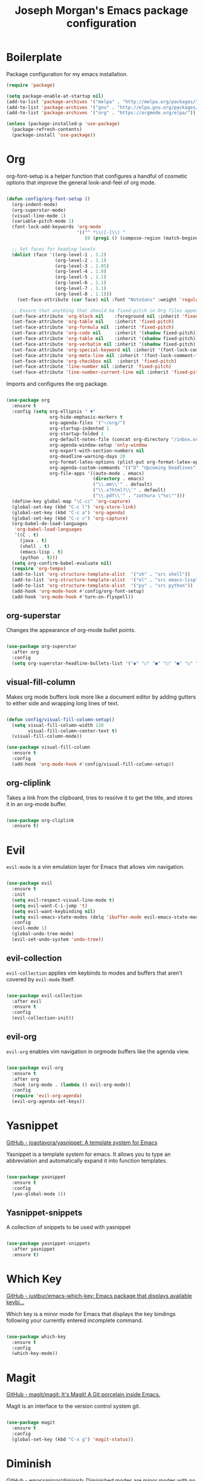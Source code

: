 #+TITLE: Joseph Morgan's Emacs package configuration
#+PROPERTY: header-args:emacs-lisp :results none :tangle ~/.dotfiles/emacs/.emacs.d/package-init.el

* Boilerplate

Package configuration for my emacs installation.

#+begin_src emacs-lisp
  (require 'package)

  (setq package-enable-at-startup nil)
  (add-to-list 'package-archives '("melpa" . "http://melpa.org/packages/"))
  (add-to-list 'package-archives '("gnu" . "http://elpa.gnu.org/packages/"))
  (add-to-list 'package-archives '("org" . "https://orgmode.org/elpa/"))

  (unless (package-installed-p 'use-package)
    (package-refresh-contents)
    (package-install 'use-package))

#+end_src

* Org

org-font-setup is a helper function that configures a handful of cosmetic options that improve the general look-and-feel of org mode.

#+begin_src emacs-lisp

  (defun config/org-font-setup ()
    (org-indent-mode)
    (org-superstar-mode)
    (visual-line-mode 1)
    (variable-pitch-mode 1)
    (font-lock-add-keywords 'org-mode
                            '(("^ *\\([-]\\) "
                               (0 (prog1 () (compose-region (match-beginning 1) (match-end 1) "•"))))))

    ;; Set faces for heading levels
    (dolist (face '((org-level-1 . 1.2)
                    (org-level-2 . 1.1)
                    (org-level-3 . 1.05)
                    (org-level-4 . 1.0)
                    (org-level-5 . 1.1)
                    (org-level-6 . 1.1)
                    (org-level-7 . 1.1)
                    (org-level-8 . 1.1)))
      (set-face-attribute (car face) nil :font "NotoSans" :weight 'regular :height (cdr face)))

    ;; Ensure that anything that should be fixed-pitch in Org files appears that way
    (set-face-attribute 'org-block nil    :foreground nil :inherit 'fixed-pitch)
    (set-face-attribute 'org-table nil    :inherit 'fixed-pitch)
    (set-face-attribute 'org-formula nil  :inherit 'fixed-pitch)
    (set-face-attribute 'org-code nil     :inherit '(shadow fixed-pitch))
    (set-face-attribute 'org-table nil    :inherit '(shadow fixed-pitch))
    (set-face-attribute 'org-verbatim nil :inherit '(shadow fixed-pitch))
    (set-face-attribute 'org-special-keyword nil :inherit '(font-lock-comment-face fixed-pitch))
    (set-face-attribute 'org-meta-line nil :inherit '(font-lock-comment-face fixed-pitch))
    (set-face-attribute 'org-checkbox nil  :inherit 'fixed-pitch)
    (set-face-attribute 'line-number nil :inherit 'fixed-pitch)
    (set-face-attribute 'line-number-current-line nil :inherit 'fixed-pitch))

#+end_src

Imports and configures the org package. 

#+begin_src emacs-lisp

  (use-package org
    :ensure t
    :config (setq org-ellipsis " ▼"
                  org-hide-emphasis-markers t
                  org-agenda-files '("~/org/")
                  org-startup-indented 1
                  org-startup-folded 1
                  org-default-notes-file (concat org-directory "/inbox.org")
                  org-agenda-window-setup 'only-window
                  org-export-with-section-numbers nil
                  org-deadline-warning-days 28
                  org-format-latex-options (plist-put org-format-latex-options :scale 1.25)
                  org-agenda-custom-commands '(("D" "Upcoming Deadlines" tags "DEADLINE>=\"<today>\""))
                  org-file-apps '((auto-mode . emacs)
                                  (directory . emacs)
                                  ("\\.mm\\'" . default)
                                  ("\\.x?html?\\'" . default)
                                  ("\\.pdf\\'" . "zathura \"%s\"")))
    (define-key global-map "\C-cc" 'org-capture)
    (global-set-key (kbd "C-c l") 'org-store-link)
    (global-set-key (kbd "C-c a") 'org-agenda)
    (global-set-key (kbd "C-c c") 'org-capture)
    (org-babel-do-load-languages
     'org-babel-load-languages
     '((C . t)
       (java . t)
       (shell . t)
       (emacs-lisp . t)
       (python . t)))
    (setq org-confirm-babel-evaluate nil)
    (require 'org-tempo)
    (add-to-list 'org-structure-template-alist  '("sh" . "src shell"))
    (add-to-list 'org-structure-template-alist  '("el" . "src emacs-lisp"))
    (add-to-list 'org-structure-template-alist  '("py" . "src python"))
    (add-hook 'org-mode-hook #'config/org-font-setup)
    (add-hook 'org-mode-hook #'turn-on-flyspell))

#+end_src

** org-superstar

Changes the appearance of org-mode bullet points.

#+begin_src emacs-lisp

  (use-package org-superstar
    :after org
    :config
    (setq org-superstar-headline-bullets-list '("◉" "○" "●" "○" "●" "○" "●")))

#+end_src

** visual-fill-column

Makes org mode buffers look more like a document editor by adding gutters to either side and wrapping long lines of text.

#+begin_src emacs-lisp

  (defun config/visual-fill-column-setup()
    (setq visual-fill-column-width 120
          visual-fill-column-center-text t)
    (visual-fill-column-mode))

  (use-package visual-fill-column
    :ensure t
    :config
    (add-hook 'org-mode-hook #'config/visual-fill-column-setup))

#+end_src

** org-cliplink

Takes a link from the clipboard, tries to resolve it to get the title, and stores it in an org-mode buffer.

#+begin_src emacs-lisp

  (use-package org-cliplink
    :ensure t)

#+end_src

* Evil

~evil-mode~ is a vim emulation layer for Emacs that allows vim navigation.

#+begin_src emacs-lisp

  (use-package evil
    :ensure t
    :init
    (setq evil-respect-visual-line-mode t) 
    (setq evil-want-C-i-jump 't)
    (setq evil-want-keybinding nil)
    (setq evil-emacs-state-modes (delq 'ibuffer-mode evil-emacs-state-modes))
    :config
    (evil-mode 1)
    (global-undo-tree-mode)
    (evil-set-undo-system 'undo-tree))

#+end_src

** evil-collection

~evil-collection~ applies vim keybinds to modes and buffers that aren't covered by ~evil-mode~ itself.

#+begin_src emacs-lisp

  (use-package evil-collection
    :after evil
    :ensure t
    :config
    (evil-collection-init))

#+end_src

** evil-org

~evil-org~ enables vim navigation in orgmode buffers like the agenda view.

#+begin_src emacs-lisp

  (use-package evil-org
    :ensure t
    :after org
    :hook (org-mode . (lambda () evil-org-mode))
    :config
    (require 'evil-org-agenda)
    (evil-org-agenda-set-keys))

#+end_src

* Yasnippet 

[[https://github.com/joaotavora/yasnippet][GitHub - joaotavora/yasnippet: A template system for Emacs]]

Yasnippet is a template system for emacs. It allows you to type an abbreviation and automatically expand it into function templates.

#+begin_src emacs-lisp

  (use-package yasnippet
    :ensure t
    :config
    (yas-global-mode 1))

#+end_src

** Yasnippet-snippets

A collection of snippets to be used with yasnippet

#+begin_src emacs-lisp

  (use-package yasnippet-snippets
    :after yasnippet
    :ensure t)

#+end_src

* Which Key

[[https://github.com/justbur/emacs-which-key][GitHub - justbur/emacs-which-key: Emacs package that displays available keybi...]]

Which key is a minor mode for Emacs that displays the key bindings following your currently entered incomplete command.

#+begin_src emacs-lisp

  (use-package which-key
    :ensure t
    :config
    (which-key-mode))

#+end_src

* Magit

[[https://github.com/magit/magit][GitHub - magit/magit: It's Magit! A Git porcelain inside Emacs.]]

Magit is an interface to the version control system git.

#+begin_src emacs-lisp

  (use-package magit
    :ensure t
    :config
    (global-set-key (kbd "C-x g") 'magit-status))

#+end_src

* Diminish

[[https://github.com/emacsmirror/diminish][GitHub - emacsmirror/diminish: Diminished modes are minor modes with no model...]]

Diminish implements hiding or abreviation of the mode line displays of minor-modes.

#+begin_src emacs-lisp

  (use-package diminish
    :defer t
    :ensure t)

#+end_src

* All the Icons

[[https://github.com/domtronn/all-the-icons.el][GitHub - domtronn/all-the-icons.el: A utility package to collect various Icon...]]

Provides icons for different filetypes.

#+begin_src emacs-lisp

  (use-package all-the-icons :ensure t)

#+end_src

* Ibuffer 

[[https://www.emacswiki.org/emacs/IbufferMode][EmacsWiki: Ibuffer Mode]]

An advanced replacement for ~BufferMenu~, which lets you operate on buffers in much the same manner as ~Dired~.

#+begin_src emacs-lisp

  (use-package ibuffer
    :ensure t
    :bind (("C-x C-b" . ibuffer)))

#+end_src

* Ivy

[[https://github.com/abo-abo/swiper][GitHub - abo-abo/swiper: Ivy - a generic completion frontend for Emacs, Swipe...]]

Ivy is a generic completion mechanism for Emacs. 

#+begin_src emacs-lisp

  (use-package ivy
    :ensure t
    :bind (("C-s" . swiper)
           :map ivy-minibuffer-map
           ("TAB" . ivy-partial-or-done)
           ("C-l" . ivy-alt-done)
           ("C-j" . ivy-next-line)
           ("C-k" . ivy-previous-line)
           :map ivy-switch-buffer-map
           ("C-k" . ivy-previous-line)
           ("C-l" . ivy-done)
           ("C-d" . ivy-switch-buffer-kill)
           :map ivy-reverse-i-search-map
           ("C-k" . ivy-previous-line)
           ("C-d" . ivy-reverse-i-search-kill))
    :init (ivy-mode 1))

#+end_src

** ivy-rich

[[https://github.com/Yevgnen/ivy-rich][GitHub - Yevgnen/ivy-rich: More friendly interface for ivy.]]

More friendly interface for ivy

#+begin_src emacs-lisp

  (use-package ivy-rich
    :ensure t
    :after ivy
    :init (ivy-rich-mode 1)
    :custom
    (ivy-virtual-abbreviate 'full-ivy-rich-path-style 'abbrev))

#+end_src

** Counsel

[[https://elpa.gnu.org/packages/counsel.html][GNU ELPA - counsel]]

~ivy-mode~ ensures that any Emacs command using ~completing-read-function~ uses ivy for completion. Counsel takes this further, providing versions of common Emacs commands that are customized to make the best use of Ivy.

#+begin_src emacs-lisp

  (use-package counsel
    :ensure t
    :after ivy
    :config
    (counsel-mode t)
    (counsel-projectile-mode t)
    :bind (("C-c k" . counsel-ag)))

#+end_src

* Swiper

[[https://github.com/abo-abo/swiper][GitHub - abo-abo/swiper: Ivy - a generic completion frontend for Emacs, Swipe...]]

Swiper is an alternative to isearch that uses Ivy to show an overview of all matches.

#+begin_src emacs-lisp

  (use-package swiper
    :ensure t
    :after ivy)

#+end_src

* Projectile

[[https://github.com/bbatsov/projectile][GitHub - bbatsov/projectile: Project Interaction Library for Emacs]]

Projectile is a project interaction library for Emacs. Its goal is to prive a nice set of features operating on a project level. Similar to Ctrl+p in Vim. 

#+begin_src emacs-lisp

  (use-package projectile
    :ensure t
    :diminish projectile-mode
    :config (projectile-mode)
    :custom (projectile-completion-system 'ivy)
    :bind-keymap
    ("C-c p" . projectile-command-map)
    :init
    (when (file-directory-p "~/dev/")
      (setq projectile-project-search-path '("~/dev")))
    (setq projectile-switch-project-action #'projectile-dired))

#+end_src

* Python

** Elpy

[[https://elpy.readthedocs.io/en/latest/][Elpy — Elpy 1.35.0 documentation]]

Elpy is the Emacs Python Development Environment.

#+begin_src emacs-lisp

  (use-package elpy
    :ensure t
    :defer t
    :init
    (elpy-enable))

#+end_src

** Blacken 

[[https://github.com/pythonic-emacs/blacken][GitHub - pythonic-emacs/blacken: Python Black for Emacs]]

Uses the Python package ~black~ to reformat python files.

#+begin_src emacs-lisp

  (use-package blacken :ensure t)

#+end_src

* Helpful

[[https://github.com/Wilfred/helpful][GitHub - Wilfred/helpful: A better Emacs *help* buffer]]

Helpful is an alternative to the built-in Emacs help that provides much more contextual information.

#+begin_src emacs-lisp

  (use-package helpful
    :ensure t
    :custom
    (counsel-describe-function-function #'helpful-callable)
    (counsel-describe-variable-function #'helpful-variable)
    :bind
    ([remap describe-function] . counsel-describe-function)
    ([remap describe-command] . helpful-command)
    ([remap describe-variable] . counsel-describe-variable)
    ([remap describe-key] . helpful-key))

#+end_src

* VS Dark Theme

[[https://github.com/emacs-vs/vs-dark-theme][GitHub - emacs-vs/vs-dark-theme: Visual Studio IDE dark theme]]

VS Dark Theme is a dark mode theme based off of Visual Studio

#+begin_src emacs-lisp

  (use-package vscdark-theme
    :ensure t
    :config
    (load-theme 'vscdark t))

#+end_src

* Doom Themes

[[https://github.com/doomemacs/themes][GitHub - doomemacs/themes: A megapack of themes for GNU Emacs.]]

A theme megapack for GNU Emacs.

#+begin_src emacs-lisp

  (use-package doom-themes
    :ensure t
    :config
    (setq doom-themes-enable-bold t
          doom-themes-enable-italic t)
    (load-theme 'doom-one t))

#+end_src

* Doom Modeline

[[https://github.com/seagle0128/doom-modeline][GitHub - seagle0128/doom-modeline: A fancy and fast mode-line inspired by min...]]

A replacement for the standard Emacs modeline that is inspired by minimalism design.

#+begin_src emacs-lisp

  (use-package doom-modeline
    :ensure t
    :custom
    (doom-modeline-height 10)
    :config (setq doom-modeline-icon (display-graphic-p))
    :hook (after-init . doom-modeline-mode))

#+end_src

* Flycheck

[[https://www.flycheck.org/en/latest/][Flycheck — Syntax checking for GNU Emacs — Flycheck 32-cvs documentation]]

Flycheck is a modern on-the-fly syntax checking extension for GNU Emacs.


#+begin_src emacs-lisp

  (use-package flycheck
    :ensure t
    :init
    (global-flycheck-mode))

#+end_src

* Org Roam

[[https://www.orgroam.com/manual.html#Installing-from-MELPA][Org-roam User Manual]]

Org Roam is a networked knowledge system built on org mode.

#+begin_src emacs-lisp

  (use-package org-roam
    :ensure t
    :custom
    (org-roam-directory (file-truename "~/roam"))
    :bind (("C-c n l" . org-roam-buffer-toggle)
           ("C-c n f" . org-roam-node-find)
           ("C-c n g" . org-roam-graph)
           ("C-c n i" . org-roam-node-insert)
           ("C-c n c" . org-roam-capture)
           ;; Dailies
           ("C-c n j" . org-roam-dailies-capture-today))
    :config
    (org-roam-db-autosync-mode)
    ;; If using org-roam-protocol
    (require 'org-roam-protocol)

#+end_src

** Configuring where the org roam buffer shows up

#+begin_src emacs-lisp

  (add-to-list 'display-buffer-alist
               '("\\org-roam\\*"
                 (display-buffer-in-direction)
                 (direction . bottom)
                 (window-height . 0.25)))

#+end_src

** Configuring Org Roam Dailies

[[id:e907f077-060f-47ab-8e72-d5adbba3198e][Org Roam Dailies]]

#+begin_src emacs-lisp

  (setq org-roam-dailies-directory "daily/")

  (setq org-roam-dailies-capture-templates
        '(("d" "default" entry
           "* %?"
           :target (file+head "%<%Y-%m-%d>.org"
                              "#+title: %<%Y-%m-%d>\n")))))

#+end_src

* Org Roam UI

[[https://github.com/org-roam/org-roam-ui][GitHub - org-roam/org-roam-ui: A graphical frontend for exploring your org-ro...]]

#+begin_src emacs-lisp
  (use-package websocket
    :after org-roam)

  (use-package org-roam-ui
  :after org-roam ;; or :after org
  ;;         normally we'd recommend hooking orui after org-roam, but since org-roam does not have
  ;;         a hookable mode anymore, you're advised to pick something yourself
  ;;         if you don't care about startup time, use
  ;;  :hook (after-init . org-roam-ui-mode)
  :config
  (setq org-roam-ui-sync-theme t
        org-roam-ui-follow t
        org-roam-ui-update-on-save t
        org-roam-ui-open-on-start t))
#+end_src

